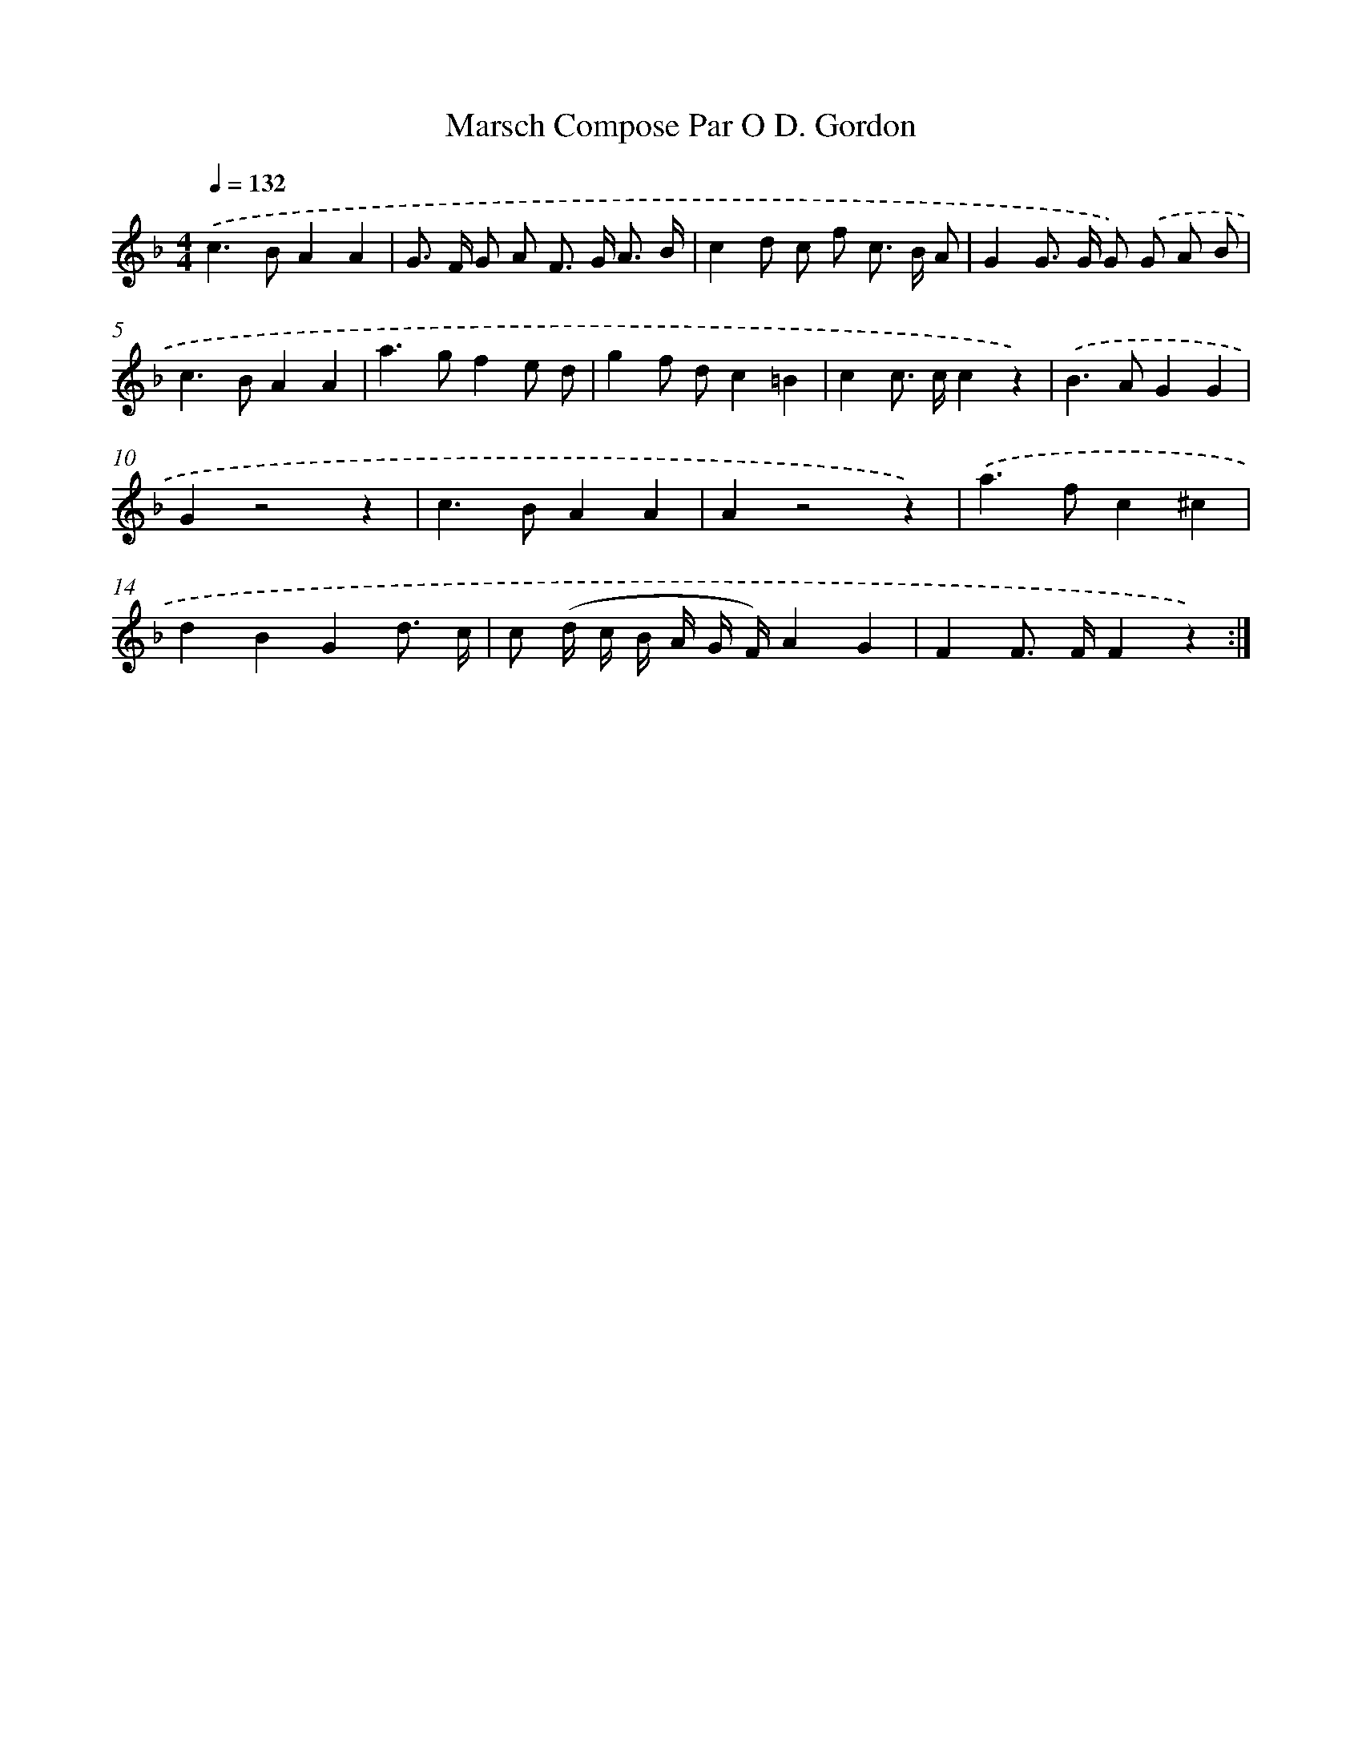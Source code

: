 X: 14707
T: Marsch Compose Par O D. Gordon
%%abc-version 2.0
%%abcx-abcm2ps-target-version 5.9.1 (29 Sep 2008)
%%abc-creator hum2abc beta
%%abcx-conversion-date 2018/11/01 14:37:47
%%humdrum-veritas 695763173
%%humdrum-veritas-data 2536181127
%%continueall 1
%%barnumbers 0
L: 1/8
M: 4/4
Q: 1/4=132
K: F clef=treble
.('c2>B2A2A2 |
G> F G A F> G A3/ B/ |
c2d c f c> B A |
G2G> G G) .('G A B |
c2>B2A2A2 |
a2>g2f2e d |
g2f dc2=B2 |
c2c> cc2z2) |
.('B2>A2G2G2 |
G2z4z2 |
c2>B2A2A2 |
A2z4z2) |
.('a2>f2c2^c2 |
d2B2G2d3/ c/ |
c (d/ c/ B/ A/ G/ F/)A2G2 |
F2F> FF2z2) :|]
